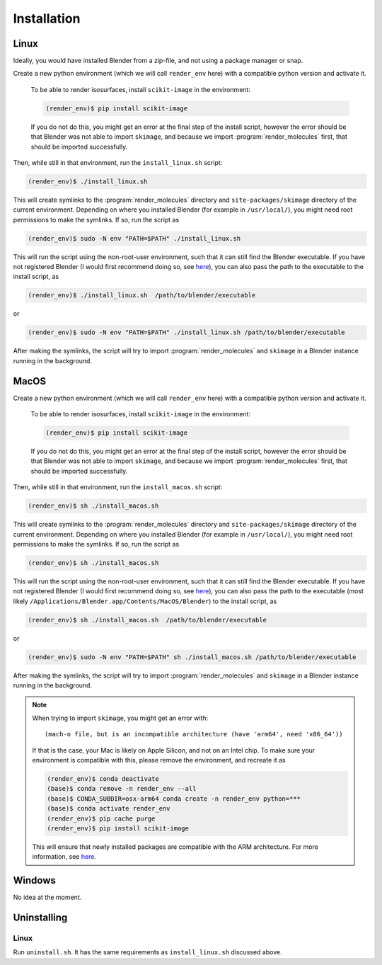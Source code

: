 .. _installation:
.. index:: Installation

Installation
============

Linux
-----

Ideally, you would have installed Blender from a zip-file, and not using a package manager or snap.

Create a new python environment (which we will call ``render_env`` here) with a compatible python version and activate it.

    To be able to render isosurfaces, install ``scikit-image`` in the environment:
    
    .. code-block:: console
    
       (render_env)$ pip install scikit-image

    If you do not do this, you might get an error at the final step of the install script, however
    the error should be that Blender was not able to import ``skimage``, and because we import :program:`render_molecules`
    first, that should be imported successfully.

Then, while still in that environment, run the ``install_linux.sh`` script:

.. code-block:: console
   
    (render_env)$ ./install_linux.sh 

This will create symlinks to the :program:`render_molecules` directory and ``site-packages/skimage`` directory of the current environment.
Depending on where you installed Blender (for example in ``/usr/local/``), you might need root permissions to make the symlinks.
If so, run the script as

.. code-block:: console

    (render_env)$ sudo -N env "PATH=$PATH" ./install_linux.sh

This will run the script using the non-root-user environment, such that it can still find the Blender executable. If you have not registered Blender
(I would first recommend doing so, see `here <https://docs.blender.org/manual/en/latest/editors/preferences/system.html#prefs-system-register>`__),
you can also pass the path to the executable to the install script, as

.. code-block:: console

    (render_env)$ ./install_linux.sh  /path/to/blender/executable

or

.. code-block:: console

    (render_env)$ sudo -N env "PATH=$PATH" ./install_linux.sh /path/to/blender/executable

After making the symlinks, the script will try to import :program:`render_molecules` and ``skimage`` in a Blender instance running in the background.

MacOS
-----

Create a new python environment (which we will call ``render_env`` here) with a compatible python version and activate it.

    To be able to render isosurfaces, install ``scikit-image`` in the environment:
    
    .. code-block:: console
    
       (render_env)$ pip install scikit-image

    If you do not do this, you might get an error at the final step of the install script, however
    the error should be that Blender was not able to import ``skimage``, and because we import :program:`render_molecules`
    first, that should be imported successfully.

Then, while still in that environment, run the ``install_macos.sh`` script:

.. code-block:: console
   
    (render_env)$ sh ./install_macos.sh 

This will create symlinks to the :program:`render_molecules` directory and ``site-packages/skimage`` directory of the current environment.
Depending on where you installed Blender (for example in ``/usr/local/``), you might need root permissions to make the symlinks.
If so, run the script as

.. code-block:: console

    (render_env)$ sh ./install_macos.sh

This will run the script using the non-root-user environment, such that it can still find the Blender executable. If you have not registered Blender
(I would first recommend doing so, see `here <https://docs.blender.org/manual/en/latest/editors/preferences/system.html#prefs-system-register>`__),
you can also pass the path to the executable (most likely ``/Applications/Blender.app/Contents/MacOS/Blender``) to the install script, as

.. code-block:: console

    (render_env)$ sh ./install_macos.sh  /path/to/blender/executable

or

.. code-block:: console

    (render_env)$ sudo -N env "PATH=$PATH" sh ./install_macos.sh /path/to/blender/executable

After making the symlinks, the script will try to import :program:`render_molecules` and ``skimage`` in a Blender instance running in the background.

.. note::
    When trying to import ``skimage``, you might get an error with::

       (mach-o file, but is an incompatible architecture (have 'arm64', need 'x86_64'))

    If that is the case, your Mac is likely on Apple Silicon, and not on an Intel chip. To make sure your environment is compatible with this,
    please remove the environment, and recreate it as

    .. code-block:: console

        (render_env)$ conda deactivate
        (base)$ conda remove -n render_env --all
        (base)$ CONDA_SUBDIR=osx-arm64 conda create -n render_env python=***
        (base)$ conda activate render_env
        (render_env)$ pip cache purge
        (render_env)$ pip install scikit-image

    This will ensure that newly installed packages are compatible with the ARM architecture.
    For more information, see `here <https://stackoverflow.com/questions/65415996/how-to-specify-the-architecture-or-platform-for-a-new-conda-environment-apple>`__.

Windows
-------

No idea at the moment.

Uninstalling
------------

Linux
`````

Run ``uninstall.sh``. It has the same requirements as ``install_linux.sh`` discussed above.
